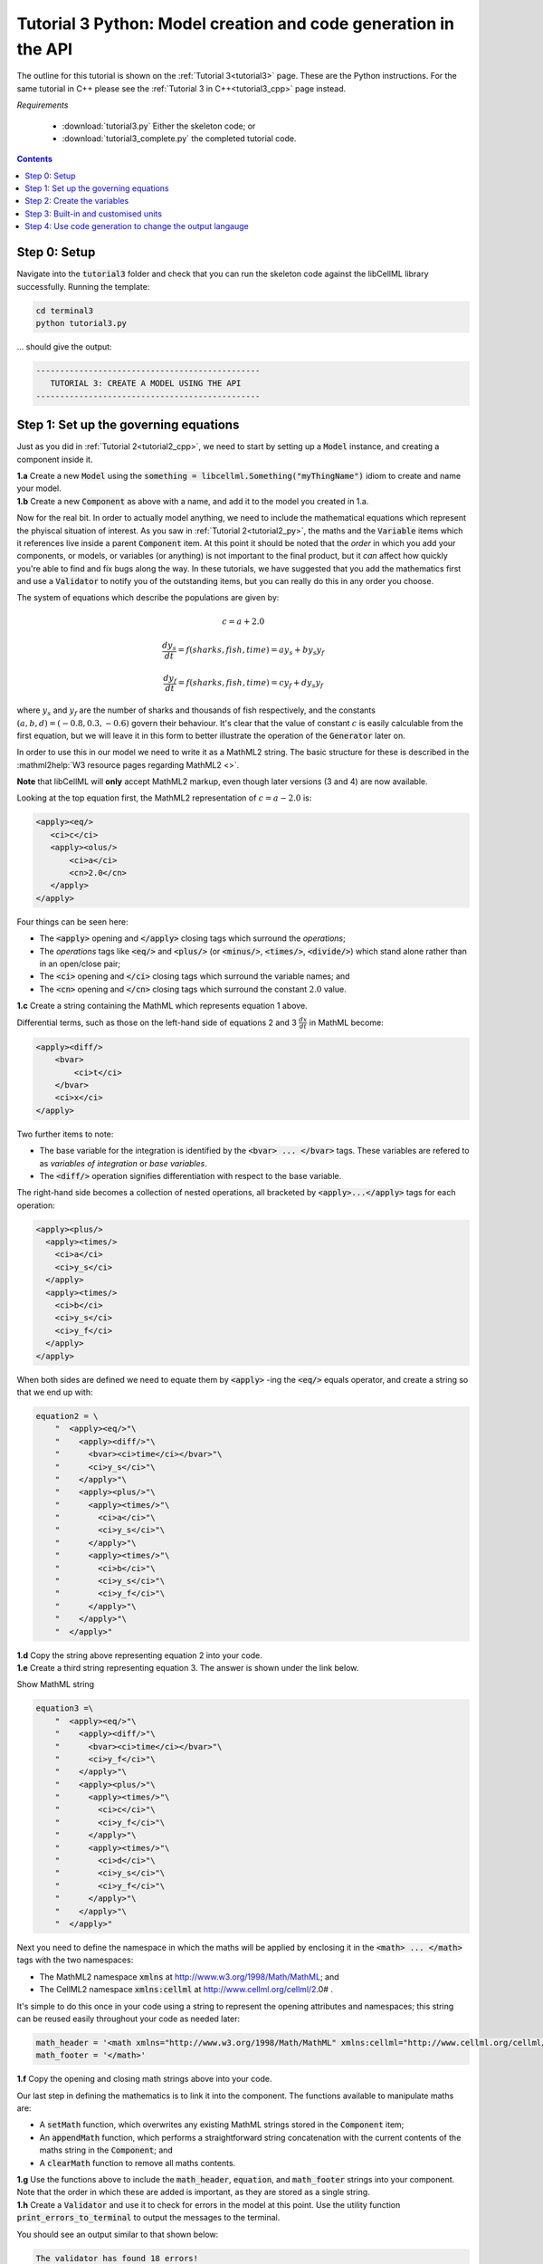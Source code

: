 .. _tutorial3_py:

================================================================
Tutorial 3 Python: Model creation and code generation in the API
================================================================

The outline for this tutorial is shown on the :ref:`Tutorial 3<tutorial3>` page.
These are the Python instructions.
For the same tutorial in C++ please see the :ref:`Tutorial 3 in C++<tutorial3_cpp>` page instead.

*Requirements*

    - :download:`tutorial3.py` Either the skeleton code; or
    - :download:`tutorial3_complete.py` the completed tutorial code.

.. contents:: Contents
    :local:

Step 0: Setup
=============
Navigate into the :code:`tutorial3` folder and check that you can run the skeleton code against the libCellML library successfully.
Running the template:

.. code-block:: console

    cd terminal3
    python tutorial3.py

... should give the output:

.. code-block:: console

     -----------------------------------------------
        TUTORIAL 3: CREATE A MODEL USING THE API
     -----------------------------------------------

Step 1: Set up the governing equations
======================================
Just as you did in :ref:`Tutorial 2<tutorial2_cpp>`, we need to start by setting up a :code:`Model` instance, and creating a component inside it.

.. container:: dothis

    **1.a** Create a new :code:`Model` using the :code:`something = libcellml.Something("myThingName")` idiom to create and name your model.

.. container:: dothis

    **1.b** Create a new :code:`Component` as above with a name, and add it to the model you created in 1.a.

Now for the real bit.
In order to actually model anything, we need to include the mathematical equations which represent the phyiscal situation of interest.
As you saw in :ref:`Tutorial 2<tutorial2_py>`, the maths and the :code:`Variable` items which it references live inside a parent :code:`Component` item.
At this point it should be noted that the *order* in which you add your components, or models, or variables (or anything) is not important to the final product, but it *can* affect how quickly you're able to find and fix bugs along the way.
In these tutorials, we have suggested that you add the mathematics first and use a :code:`Validator` to notify you of the
outstanding items, but you can really do this in any order you choose.

The system of equations which describe the populations are given by:

.. math::

    c = a + 2.0

    \frac{dy_s}{dt} =f(sharks, fish, time) = a y_s + b y_s y_f

    \frac{dy_f}{dt} =f(sharks, fish, time) = c y_f + d y_s y_f


where :math:`y_s` and :math:`y_f` are the number of sharks and thousands of fish respectively, and the constants :math:`(a, b, d)=(-0.8, 0.3, -0.6)` govern their behaviour.
It's clear that the value of constant :math:`c` is easily calculable from the first equation, but we will leave it in this form
to better illustrate the operation of the :code:`Generator` later on.

In order to use this in our model we need to write it as a MathML2 string.
The basic structure for these is described in the :mathml2help:`W3 resource pages regarding MathML2 <>`.

.. container:: nb

    **Note** that libCellML will **only** accept MathML2 markup, even though later versions (3 and 4) are now available.

Looking at the top equation first, the MathML2 representation of :math:`c = a - 2.0` is:

.. code-block:: xml

    <apply><eq/>
       <ci>c</ci>
       <apply><olus/>
           <ci>a</ci>
           <cn>2.0</cn>
       </apply>
    </apply>

Four things can be seen here:

- The :code:`<apply>` opening and :code:`</apply>` closing tags which surround
  the *operations*;
- The *operations* tags like :code:`<eq/>` and :code:`<plus/>` (or :code:`<minus/>`, :code:`<times/>`, :code:`<divide/>`) which stand alone rather than in an open/close pair;
- The :code:`<ci>` opening and :code:`</ci>` closing tags which surround the variable names; and
- The :code:`<cn>` opening and :code:`</cn>` closing tags which surround the constant :math:`2.0` value.

.. container:: dothis

  **1.c** Create a string containing the MathML which represents equation 1 above.

Differential terms, such as those on the left-hand side of equations 2 and 3 :math:`\frac{dx}{dt}` in MathML become:

.. code-block:: xml

    <apply><diff/>
        <bvar>
            <ci>t</ci>
        </bvar>
        <ci>x</ci>
    </apply>

Two further items to note:

- The base variable for the integration is identified by the :code:`<bvar> ... </bvar>` tags.
  These variables are refered to as *variables of integration* or *base variables*.
- The :code:`<diff/>` operation signifies differentiation with respect to the base variable.

The right-hand side becomes a collection of nested operations, all bracketed by :code:`<apply>...</apply>` tags for each operation:

.. code-block:: xml

    <apply><plus/>
      <apply><times/>
        <ci>a</ci>
        <ci>y_s</ci>
      </apply>
      <apply><times/>
        <ci>b</ci>
        <ci>y_s</ci>
        <ci>y_f</ci>
      </apply>
    </apply>

When both sides are defined we need to equate them by :code:`<apply>` -ing the :code:`<eq/>` equals operator, and create a string so that we end up with:

.. code-block:: python

    equation2 = \
        "  <apply><eq/>"\
        "    <apply><diff/>"\
        "      <bvar><ci>time</ci></bvar>"\
        "      <ci>y_s</ci>"\
        "    </apply>"\
        "    <apply><plus/>"\
        "      <apply><times/>"\
        "        <ci>a</ci>"\
        "        <ci>y_s</ci>"\
        "      </apply>"\
        "      <apply><times/>"\
        "        <ci>b</ci>"\
        "        <ci>y_s</ci>"\
        "        <ci>y_f</ci>"\
        "      </apply>"\
        "    </apply>"\
        "  </apply>"

.. container:: dothis

    **1.d** Copy the string above representing equation 2 into your code.

.. container:: dothis

    **1.e** Create a third string representing equation 3.
    The answer is shown under the link below.

    .. container:: toggle

        .. container:: header

            Show MathML string

        .. code-block:: python

                equation3 =\
                    "  <apply><eq/>"\
                    "    <apply><diff/>"\
                    "      <bvar><ci>time</ci></bvar>"\
                    "      <ci>y_f</ci>"\
                    "    </apply>"\
                    "    <apply><plus/>"\
                    "      <apply><times/>"\
                    "        <ci>c</ci>"\
                    "        <ci>y_f</ci>"\
                    "      </apply>"\
                    "      <apply><times/>"\
                    "        <ci>d</ci>"\
                    "        <ci>y_s</ci>"\
                    "        <ci>y_f</ci>"\
                    "      </apply>"\
                    "    </apply>"\
                    "  </apply>"

Next you need to define the namespace in which the maths will be applied by enclosing it in the :code:`<math> ... </math>` tags with the two namespaces:

- The MathML2 namespace :code:`xmlns` at http://www.w3.org/1998/Math/MathML; and
- The CellML2 namespace :code:`xmlns:cellml` at http://www.cellml.org/cellml/2.0# .

It's simple to do this once in your code using a string to represent the opening attributes and namespaces; this string can be reused easily throughout your code as needed later:

.. code-block:: python

    math_header = '<math xmlns="http://www.w3.org/1998/Math/MathML" xmlns:cellml="http://www.cellml.org/cellml/2.0#">'
    math_footer = '</math>'

.. container:: dothis

    **1.f** Copy the opening and closing math strings above into your code.

Our last step in defining the mathematics is to link it into the component.
The functions available to manipulate maths are:

- A :code:`setMath` function, which overwrites any existing MathML strings stored in the :code:`Component` item;
- An :code:`appendMath` function, which performs a straightforward string concatenation with the current contents of the maths string in the :code:`Component`; and
- A :code:`clearMath` function to remove all maths contents.

.. container:: dothis

    **1.g** Use the functions above to include the :code:`math_header`, :code:`equation`, and :code:`math_footer` strings into your component.
    Note that the order in which these are added is important, as they are stored as a single string.

.. container:: dothis

    **1.h** Create a :code:`Validator` and use it to check for errors in the model at this point.
    Use the utility function :code:`print_errors_to_terminal` to output the messages to the terminal.

You should see an output similar to that shown below:

.. code-block:: console

     The validator has found 18 errors!
       Validator error[0]:
         Description: MathML ci element has the child text 'c' which does not correspond with any variable
         names present in component 'predator_prey_component'.
       ...
       Validator error[3]:
         Description: Math cn element with the value '2.0' does not have a valid cellml:units attribute.
       ...

Running the validator will alert you variables in the MathML that don't (yet) exist in your component.
This was explained in :ref:`Tutorial 2<tutorial2_py>`.

Step 2: Create the variables
============================

.. container:: dothis

    **2.a** Create :code:`Variable` items for each of the missing variables discovered above.
    Remember that:

    - Each must have a name, either using the naming constructor :code:`Variable("name_here")` or by manually calling the :code:`setName` function; and
    - Each name must match that inside your MathML string.

.. container:: dothis

    **2.b** Add each of your new variables to the component using the :code:`addVariable` function.

.. container:: dothis

    **2.c** Call the validator again to check for errors.
    At this stage you can expect errors like those below relating to missing units for the variables.
    Note that both these errors refer to the same thing: when the unit is missing the variable sees its name field as being blank, hence the first error.

.. code-block:: console

     Validator error[0]:
       Description: CellML identifiers must contain one or more basic Latin :term:`alphabetic<Basic Latin alphabetic character>` characters.
         See section 3.1.3 in the CellML specification.
     Validator error[1]:
       Description: Variable 'a' does not have a valid units attribute.
         See section 11.1.1.2 in the CellML specification.

Step 3: Built-in and customised units
=====================================
Linking variables to the *name* of their units is straightforward, but in order to be able to use them we need to also define what the name actually *means* by creating the units themselves.

.. container:: toggle

    .. container:: header

        Read more about units

    .. container:: infospec

        .. include:: ../asides/aside_units.rst

.. code-block:: python

    from libcellml import Units

    # Declare, name, and define a "millisecond" unit pointer.
    ms = Units("millisecond")

    # The manner of specification here is agnostic: all three definitions are identical.
    ms.addUnit("second", "milli")          # reference unit and built-in prefix
    # OR
    ms.addUnit("second", -3, 0.001)        # reference unit, exponent, multiplier
    # OR
    ms.addUnit("second", 1, 1.0, 0.01)     # reference unit, prefix, exponent, multiplier

.. container:: dothis

    **3.a** Create, name and define the units of "month" which will represent your time variable following the example above.
    This should be defined as a multiple of the built-in unit :code:`second`.

Units can be defined based on one another as well.
For example, after defining our :code:`millisecond` units, we could then use this definition to define the :code:`per_millisecond` units by simply including it with an exponent of -1:

.. code-block:: cpp

    # Defining a per_millisecond unit based on millisecond^-1.
    per_ms.addUnit(ms, -1.0)  # reference unit, exponent

.. container:: dothis

    **3.b** Create a :code:`Units` called "per_month" based on the one you just created, as shown above.

.. container:: dothis

    **3.c** Create the irreducible units needed by the shark and fish populations.
    Call these "number_of_sharks" and "thousands_of_fish" respectively.

Finally we need to create the units for the constants :code:`b` and :code:`d`.
These will be combinations of those which we've already created, as defined by the need for dimensional consistency in our governing equations.

.. container:: dothis

    **3.d** Create two units representing "per shark month" (for the :code:`b` variable) and "per fish month" (for the :code:`d` variable).

The final two steps are to associate each variable with its appropriate units, and to include the units in the model.

.. container:: nb

    - When you add different sub-unit parts into a :code:`Units` item, the function is :code:`addUnit` (singular), and it takes as argument the *name* of the sub-unit as a string (eg: :code:`"second"` used above).
    - When you add the final created combination into the :code:`Model` item, the function is :code:`addUnits` (plural), and it takes as argument the *reference* of the combined units (eg: :code:`ms`).

.. container:: dothis

    **3.e** Add the units to their variables using :code:`my_variable.setUnits(myUnits)`.
    Add the units to the model using :code:`my_model.addUnits(myUnits)`.

.. container:: nb

    **Gotcha!**  When you specify the :code:`Units` for a :code:`Variable` using its name then you may need to call the :code:`Model::linkUnits()` function before validating the model.
    If you see errors related to missing units which do in fact exist, then a call to the :code:`Model::linkUnits()` function is needed.

.. container:: dothis

    **3.f** Call the validator to check your model for errors.
    You should see an output similar to that shown below.

.. code-block:: console

     The validator has found 2 errors!
       Validator error[0]:
         Description: CellML identifiers must contain one or more basic Latin :term:`alphabetic<Basic Latin alphabetic character>` characters.
         See section 3.1.3 in the CellML specification.
       Validator error[1]:
         Description: Math cn element with the value '2.0' does not have a valid cellml:units attribute.

These messages are really referring to just one issue.
In the first MathML equation we used a real number :code:`<cn>2.0</cn>` without specifying any units for it.

Because the dimensionality of the equation needs to be valid, all real numbers must be associated with units, just the same way that variables are.
These are defined within the tags of the MathML, and must also refer to the :code:`cellml` namespace.
For example:

.. code-block:: xml

    <cn cellml:units="bunch_of_bananas">1</cn>

... which gives us one bunch of bananas, without needing to create a corresponding :code:`Variable` item.
Of course, you may need to create the corresponding :code:`Units` item and add it to the model, if it is not already present.

.. container:: dothis

    **3.g**  Create a copy of the MathML statement from step 1.c and add the namespace and units definition as in the example above into the string.
    Recall that using the :code:`setMath()` function will overwrite the existing maths, and repeat the process you did in step 1.e to include the new MathML instead.
    Remember that you will need to reinclude the opening and closing :code:`<math>` tags and other equations too.

.. container:: dothis

    **3.h** Check that the model is now free of validation errors.

Step 4: Use code generation to change the output langauge
=========================================================
Some exciting new functionality of libCellML is its ability to generate a runable file from a model description.
This means that if you already have a solver in either C or Python, you can simply translate your model from here into that language.
Let's give it a go.

The generator is instantiated in the same way as the other items:

.. code-block:: python

    # Instantiate the generator and submit the model to it for processing.
    generator = libcellml.Generator()
    generator.processModel(model)

The :code:`Generator` has to re-interpret all of the maths, including the variables, their interaction with each other in different equations, values, initial conditions and units before it can output your model in your choice of language.
For the maths to make sense, the definitions in your model's variables, maths blocks and units need to be solvable too.
There are several requirements that need to be satisfied in order for the code generation functionality to be able to work.  These are:

- The mathematical model definition must be appropriately constrained (not over- or under-constrained);
- Initial conditions must be specified for variables which are integrated;
- Initial conditions must not be specified for variables which are the base of integration;
- The values of constants must be specified or calculable; and
- **TODO get full list of stuff here ...**

.. container:: dothis

    **4.a**  Create a :code:`Generator` instance and follow the example above to process your model.

.. container:: dothis

    **4.b** Call the utility function :code:`print_errors_to_terminal` for your generator to check it.
    You should see an output similar to that shown below.

.. code-block:: console

     The generator has found 6 errors!
      Generator error[0]:
        Description: Variable 'a' in component 'predator_prey_component' of model 'tutorial_3_model'
        is not computed.
      Generator error[1]:
         Description: Variable 'b' in component 'predator_prey_component' of model 'tutorial_3_model'
         is not computed.
      Generator error[2]:
         Description: Variable 'c' in component 'predator_prey_component' of model 'tutorial_3_model'
         is not computed.
      Generator error[3]:
         Description: Variable 'd' in component 'predator_prey_component' of model 'tutorial_3_model'
         is not computed.
      Generator error[4]:
         Description: Variable 'y_f' in component 'predator_prey_component' of model 'tutorial_3_model'
         is used in an ODE, but it is not initialised.
      Generator error[5]:
         Description: Variable 'y_s' in component 'predator_prey_component' of model 'tutorial_3_model'
         is used in an ODE, but it is not initialised.

The error messages above refer to the fact that though our model has passed validation tests, it's not yet sufficiently constrained to allow it to be solved, which is what the :code:`Generator` checks for.
We need to set initial conditions for the variables we're solving for, the populations of sharks and fish, using the :code:`setInitialValue` function.
The values of the constants :code:`a, b, c, d` are just that - constant - and their values are set using the same :code:`setInitialValue` function.

.. container:: dothis

    **4.c** Set the values of the constants :math:`(a, b, d) = (-0.8, 0.3, -0.6)` and the initial conditions such that :math:`y_f(t=0)=2.0` and :math:`y_s(t=0)=1.0`.
    Note that:

    - The constant :math:`c` will be calculated by our equation 1, so does not need to be specified; and
    - The base variable (or "variable of integration", or "voi") :math:`t` must *not* have an initial condition set.

.. container:: dothis

    **4.d** Reprocess the model and verify that the generator returns no errors.

Once the generator is happy we can use it to retrieve code generated according to the :code:`GeneratorProfile`, either C or Python.
Of course, your choice of generator profile (language) will affect *what* you need to export:

- If you're using the C profile, then you will need both the header file as well as the source code.
- If you're using Python, you will only need the source code.

By default the :code:`GeneratorProfile` is set to C so we can use it as-is to generate implementation code (source code) and interface code (header code) like this:

.. code-block:: python

    # Retrieve the interface or header code, and write to a file:
    write_file = open("tutorial3_PredatorPrey_generated.h", "w")
    write_file.write(generator.interfaceCode())
    write_file.close()

    # Retrieve the main source code and write to a file:
    write_file = open("tutorial3_PredatorPrey_generated.c", "w")
    write_file.write(generator.implementationCode())
    write_file.close()

.. container:: dothis

    **4.e** Use the examples above to create your own interface code (that is, the \*.h file contents) and source code (that is, the \*.c file contents) from your model, and save them into appropriately named files.

We can change the profile to Python using the following expression:

.. code-block:: python

    # Change the generated language from the default C to Python.
    profile = GeneratorProfile(GeneratorProfile.Profile.PYTHON)
    generator.setProfile(profile)

.. container:: dothis

    **4.f** Use the example above to change the generator profile to Python.

.. container:: dothis

    **4.g** In the same way as earlier, retrieve the implementation code and write it to a Python file.
    For the Python profile you will not need interface code.

Check that you have indeed created three new files.

.. container:: dothis

    **4.h** Go and have a cuppa, you're done (for now).
    The contents of these generated files and their usage is described in the next tutorial, :ref:`Tutorial 4<tutorial4>`.
